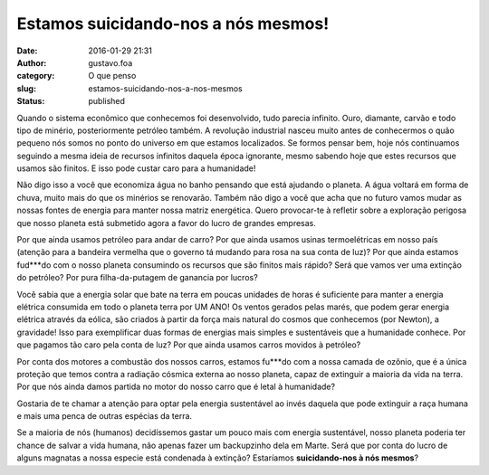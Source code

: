 Estamos suicidando-nos a nós mesmos!
####################################
:date: 2016-01-29 21:31
:author: gustavo.foa
:category: O que penso
:slug: estamos-suicidando-nos-a-nos-mesmos
:status: published

Quando o sistema econômico que conhecemos foi desenvolvido, tudo parecia
infinito. Ouro, diamante, carvão e todo tipo de minério, posteriormente
petróleo também. A revolução industrial nasceu muito antes de
conhecermos o quão pequeno nós somos no ponto do universo em que estamos
localizados. Se formos pensar bem, hoje nós continuamos seguindo a mesma
ideia de recursos infinitos daquela época ignorante, mesmo sabendo hoje
que estes recursos que usamos são finitos. E isso pode custar caro para
a humanidade!

Não digo isso a você que economiza água no banho pensando que está
ajudando o planeta. A água voltará em forma de chuva, muito mais do que
os minérios se renovarão. Também não digo a você que acha que no futuro
vamos mudar as nossas fontes de energia para manter nossa matriz
energética. Quero provocar-te à refletir sobre a exploração perigosa que
nosso planeta está submetido agora a favor do lucro de grandes empresas.

Por que ainda usamos petróleo para andar de carro? Por que ainda usamos
usinas termoelétricas em nosso país (atenção para a bandeira vermelha
que o governo tá mudando para rosa na sua conta de luz)? Por que ainda
estamos fud\*\*\*do com o nosso planeta consumindo os recursos que são
finitos mais rápido? Será que vamos ver uma extinção do petróleo? Por
pura filha-da-putagem de ganancia por lucros?

Você sabia que a energia solar que bate na terra em poucas unidades de
horas é suficiente para manter a energia elétrica consumida em todo o
planeta terra por UM ANO! Os ventos gerados pelas marés, que podem gerar
energia elétrica através da eólica, são criados à partir da força mais
natural do cosmos que conhecemos (por Newton), a gravidade! Isso para
exemplificar duas formas de energias mais simples e sustentáveis que a
humanidade conhece. Por que pagamos tão caro pela conta de luz? Por que
ainda usamos carros movidos à petróleo?

Por conta dos motores a combustão dos nossos carros, estamos fu\*\*\*do
com a nossa camada de ozônio, que é a única proteção que temos contra a
radiação cósmica externa ao nosso planeta, capaz de extinguir a maioria
da vida na terra. Por que nós ainda damos partida no motor do nosso
carro que é letal à humanidade?

Gostaria de te chamar a atenção para optar pela energia sustentável ao
invés daquela que pode extinguir a raça humana e mais uma penca de
outras espécias da terra.

Se a maioria de nós (humanos) decidíssemos gastar um pouco mais com
energia sustentável, nosso planeta poderia ter chance de salvar a vida
humana, não apenas fazer um backupzinho dela em Marte. Será que por
conta do lucro de alguns magnatas a nossa especie está condenada à
extinção? Estaríamos **suicidando-nos à nós mesmos**?
